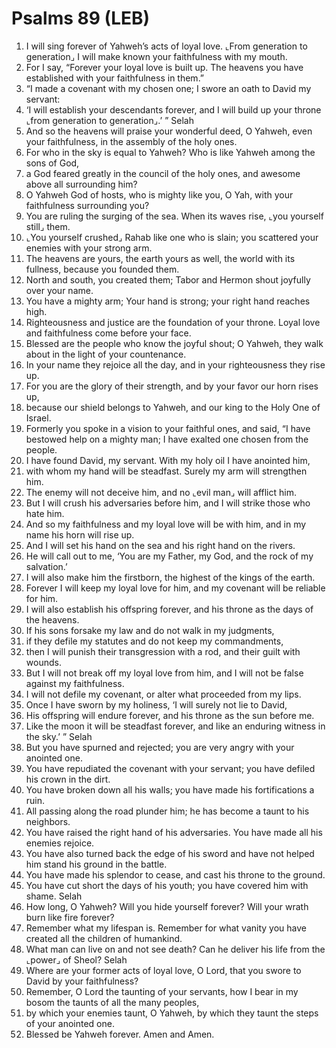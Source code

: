 * Psalms 89 (LEB)
:PROPERTIES:
:ID: LEB/19-PSA089
:END:

1. I will sing forever of Yahweh’s acts of loyal love. ⌞From generation to generation⌟ I will make known your faithfulness with my mouth.
2. For I say, “Forever your loyal love is built up. The heavens you have established with your faithfulness in them.”
3. “I made a covenant with my chosen one; I swore an oath to David my servant:
4. ‘I will establish your descendants forever, and I will build up your throne ⌞from generation to generation⌟.’ ” Selah
5. And so the heavens will praise your wonderful deed, O Yahweh, even your faithfulness, in the assembly of the holy ones.
6. For who in the sky is equal to Yahweh? Who is like Yahweh among the sons of God,
7. a God feared greatly in the council of the holy ones, and awesome above all surrounding him?
8. O Yahweh God of hosts, who is mighty like you, O Yah, with your faithfulness surrounding you?
9. You are ruling the surging of the sea. When its waves rise, ⌞you yourself still⌟ them.
10. ⌞You yourself crushed⌟ Rahab like one who is slain; you scattered your enemies with your strong arm.
11. The heavens are yours, the earth yours as well, the world with its fullness, because you founded them.
12. North and south, you created them; Tabor and Hermon shout joyfully over your name.
13. You have a mighty arm; Your hand is strong; your right hand reaches high.
14. Righteousness and justice are the foundation of your throne. Loyal love and faithfulness come before your face.
15. Blessed are the people who know the joyful shout; O Yahweh, they walk about in the light of your countenance.
16. In your name they rejoice all the day, and in your righteousness they rise up.
17. For you are the glory of their strength, and by your favor our horn rises up,
18. because our shield belongs to Yahweh, and our king to the Holy One of Israel.
19. Formerly you spoke in a vision to your faithful ones, and said, “I have bestowed help on a mighty man; I have exalted one chosen from the people.
20. I have found David, my servant. With my holy oil I have anointed him,
21. with whom my hand will be steadfast. Surely my arm will strengthen him.
22. The enemy will not deceive him, and no ⌞evil man⌟ will afflict him.
23. But I will crush his adversaries before him, and I will strike those who hate him.
24. And so my faithfulness and my loyal love will be with him, and in my name his horn will rise up.
25. And I will set his hand on the sea and his right hand on the rivers.
26. He will call out to me, ‘You are my Father, my God, and the rock of my salvation.’
27. I will also make him the firstborn, the highest of the kings of the earth.
28. Forever I will keep my loyal love for him, and my covenant will be reliable for him.
29. I will also establish his offspring forever, and his throne as the days of the heavens.
30. If his sons forsake my law and do not walk in my judgments,
31. if they defile my statutes and do not keep my commandments,
32. then I will punish their transgression with a rod, and their guilt with wounds.
33. But I will not break off my loyal love from him, and I will not be false against my faithfulness.
34. I will not defile my covenant, or alter what proceeded from my lips.
35. Once I have sworn by my holiness, ‘I will surely not lie to David,
36. His offspring will endure forever, and his throne as the sun before me.
37. Like the moon it will be steadfast forever, and like an enduring witness in the sky.’ ” Selah
38. But you have spurned and rejected; you are very angry with your anointed one.
39. You have repudiated the covenant with your servant; you have defiled his crown in the dirt.
40. You have broken down all his walls; you have made his fortifications a ruin.
41. All passing along the road plunder him; he has become a taunt to his neighbors.
42. You have raised the right hand of his adversaries. You have made all his enemies rejoice.
43. You have also turned back the edge of his sword and have not helped him stand his ground in the battle.
44. You have made his splendor to cease, and cast his throne to the ground.
45. You have cut short the days of his youth; you have covered him with shame. Selah
46. How long, O Yahweh? Will you hide yourself forever? Will your wrath burn like fire forever?
47. Remember what my lifespan is. Remember for what vanity you have created all the children of humankind.
48. What man can live on and not see death? Can he deliver his life from the ⌞power⌟ of Sheol? Selah
49. Where are your former acts of loyal love, O Lord, that you swore to David by your faithfulness?
50. Remember, O Lord the taunting of your servants, how I bear in my bosom the taunts of all the many peoples,
51. by which your enemies taunt, O Yahweh, by which they taunt the steps of your anointed one.
52. Blessed be Yahweh forever. Amen and Amen.
